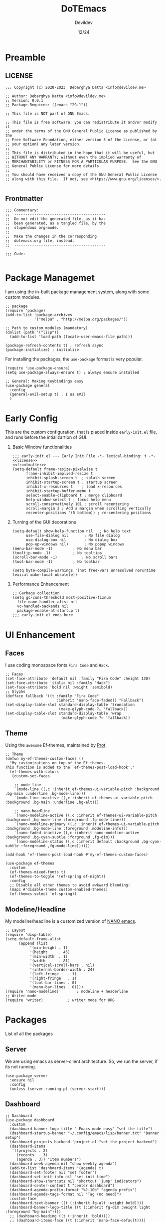 #+title: DoTEmacs
#+author: Devildev
#+date: 12/24
#+description: My emacs custom configuration.
#+property: header-args :tangle init.el
#+auto_tangle: t

* Preamble
** LICENSE
#+NAME: license
#+begin_src elisp :comments off
;;; Copyright (c) 2020-2023  Debarghya Datta <info@devildev.me>

;; Author: Debarghya Datta <info@devildev.me>
;; Version: 0.0.1
;; Package-Requires: ((emacs "29.1"))

;; This file is NOT part of GNU Emacs.

;; This file is free software: you can redistribute it and/or modify it
;; under the terms of the GNU General Public License as published by the
;; Free Software Foundation, either version 3 of the License, or (at
;; your option) any later version.
;;
;; This file is distributed in the hope that it will be useful, but
;; WITHOUT ANY WARRANTY; without even the implied warranty of
;; MERCHANTABILITY or FITNESS FOR A PARTICULAR PURPOSE.  See the GNU
;; General Public License for more details.
;;
;; You should have received a copy of the GNU General Public License
;; along with this file.  If not, see <https://www.gnu.org/licenses/>.

#+end_src

** Frontmatter
#+NAME: frontmatter
#+begin_src elisp :comments off
;;; Commentary:
;;  -----------------------------------------
;;  Do not edit the generated file, as it has
;;  been generated, as a tangled file, by the
;;  stupendous org-mode.
;;
;;  Make the changes in the corresponding
;;  dotemacs.org file, instead.
;;  -----------------------------------------

;;; Code:

#+end_src

* Package Managemet
I am using the in-built package management system, along with some custom modules.
#+begin_src elisp
;; package
(require 'package)
(add-to-list 'package-archives
             '("melpa" . "http://melpa.org/packages/"))

;; Path to custom modules (mandatory)
(dolist (path '("lisp"))
  (add-to-list 'load-path (locate-user-emacs-file path)))

(package-refresh-contents t) ; refresh async
(package-initialize) ; initialize
#+end_src

For installing the packages, the =use-package= format is very popular.
#+begin_src elisp
(require 'use-package-ensure)
(setq use-package-always-ensure t) ; always ensure installed

;; General: Making Keybindings easy
(use-package general
  :config
  (general-evil-setup t) ; I us eVIl
  )
#+end_src

* Early Config
This are the custom configuration, that is placed inside =early-init.el= file, and runs before the intializartion of GUI.

1. Basic Window functionalities
     #+begin_src elisp :tangle early-init.el :noweb yes
     ;;; early-init.el --- Early Init File -*- lexical-binding: t -*-
     <<license>>
     <<frontmatter>>
     (setq-default frame-resize-pixelwise t
		   frame-inhibit-implied-resize t
		   inhibit-splash-screen t	; splash screen
		   inhibit-startup-screen t	; startup screen
		   inhibit-x-resources t	; load x-resources
		   inhibit-startup-buffer-menu t
		   select-enable-clipboard t ; merge clipboard
		   help-window-select t	; focus help menu
		   scroll-conservatively 101 ; scroll recentering
		   scroll-margin 2 ; Add a margin when scrolling vertically
		   recenter-positions '(5 bottom)) ; re-centering positions
     #+end_src
2. Turning of the GUI decorations
     #+begin_src elisp :tangle early-init.el
     (setq-default show-help-function nil	; No help text
		   use-file-dialog nil       ; No file dialog
		   use-dialog-box nil        ; No dialog box
		   pop-up-windows nil)       ; No popup windows
     (menu-bar-mode -1)			; No menu bar
     (tooltip-mode -1)			; No tooltips
     (scroll-bar-mode -1)			; No scroll bars
     (tool-bar-mode -1)			; No toolbar

     (setq byte-compile-warnings '(not free-vars unresolved noruntime lexical make-local obsolete))
     #+end_src
3. Performance Enhancement
     #+begin_src elisp :tangle early-init.el
     ;; Garbage collection
     (setq gc-cons-threshold most-positive-fixnum
	   file-name-handler-alist nil
	   vc-handled-backends nil
	   package-enable-at-startup t)
     ;;; early-init.el ends here
     #+end_src

* UI Enhancement
** Faces
I use coding monospace fonts =Fira Code= and =Hack=.

#+begin_src elisp
;; Faces
(set-face-attribute 'default nil :family "Fira Code" :height 130)
(set-face-attribute 'italic nil :family "Hack")
(set-face-attribute 'bold nil :weight 'semibold)
;; Glyphs
(defface fallback '((t :family "Fira Code"
                       :inherit 'nano-face-faded)) "Fallback")
(set-display-table-slot standard-display-table 'truncation
                        (make-glyph-code ?… 'fallback))
(set-display-table-slot standard-display-table 'wrap
                         (make-glyph-code ?↩ 'fallback))
#+end_src

** Theme
Using the ~awesome~ Ef-themes, maintained by [[https://protesilaos.com/][Prot]].

#+begin_src elisp
;; Theme
(defun my-ef-themes-custom-faces ()
  "My customizations on top of the Ef themes.
This function is added to the `ef-themes-post-load-hook'."
  (ef-themes-with-colors
   (custom-set-faces

    ;; mode-line
    `(mode-line ((,c :inherit ef-themes-ui-variable-pitch :background ,bg-main :underline ,bg-mode-line)))
    `(mode-line-inactive ((,c :inherit ef-themes-ui-variable-pitch :background ,bg-main :underline ,bg-alt)))

    ;; nano-headline
    `(nano-modeline-active ((,c :inherit ef-themes-ui-variable-pitch :background ,bg-mode-line :foreground ,fg-mode-line)))
    `(nano-modeline-primary ((,c :inherit ef-themes-ui-variable-pitch :background ,bg-mode-line :foreground ,modeline-info)))
    `(nano-faded-inactive ((,c :inherit nano-modeline-active :background ,bg-cyan-subtle :forground ,fg-dim)))
    `(nano-modeline-status ((,c :inherit default :background ,bg-cyan-subtle :foreground ,fg-mode-line))))))

(add-hook 'ef-themes-post-load-hook #'my-ef-themes-custom-faces)

(use-package ef-themes
  :custom
  (ef-themes-mixed-fonts t)
  (ef-themes-to-toggle '(ef-spring ef-night))
  :config
  ;; Disable all other themes to avoid awkward blending:
  (mapc #'disable-theme custom-enabled-themes)
  (ef-themes-select 'ef-spring))
#+end_src

** Modeline/Headline
My modeline/headline is a customized version of [[https://github.com/rougier/nano-emacs][NANO emacs]].

#+begin_src elisp
;; Layout
(require 'disp-table)
(setq default-frame-alist
      (append (list
	       '(min-height . 1)
	       '(height     . 45)
	       '(min-width  . 1)
	       '(width      . 81)
	       '(vertical-scroll-bars . nil)
	       '(internal-border-width . 24)
	       '(left-fringe    . 1)
	       '(right-fringe   . 1)
	       '(tool-bar-lines . 0)
	       '(menu-bar-lines . 0))))
(require 'nano-modeline)		; modeline + headerline
;; Writer mode
(require 'writer)			; writer mode for ORG
#+end_src

* Packages
List of all the packages

** Server
We are using emacs as server-client architecture. So, we run the server, if its not running.
#+begin_src elisp
(use-package server
  :ensure nil
  :config
  (unless (server-running-p) (server-start)))
#+end_src

** Dashboard
#+begin_src elisp
;; Dashboard
(use-package dashboard
  :custom
  (dashboard-banner-logo-title " Emacs made easy" "set the title")
  (dashboard-startup-banner "~/.config/emacs/lisp/banner.txt" "Banner setup")
  (dashboard-projects-backend 'project-el "set the project backend")
  (dashboard-items 
   '((projects . 2)
     (recents  . 3)
     (agenda . 3)) "Item numbers")
  (dashboard-week-agenda nil "show weekly agenda")
  (add-to-list 'dashboard-items '(agenda) t)
  (dashboard-set-footer nil "set footer")
  (dashboard-set-init-info nil "set init time")
  (dashboard-show-shortcuts nil "shortcut `jump' indicators")
  (dashboard-center-content t "center dashboard")
  (dashboard-agenda-prefix-format "%?-10b" "agenda prefix")
  (dashboard-agenda-tags-format nil "Tag (no need)")
  :custom-face
  (dashboard-text-banner ((t (:inherit fg-alt :weight bold))))
  (dashboard-banner-logo-title ((t (:inherit fg-dim :weight light :foreground "bg-main"))))
  ;; (dashboard-heading ((t (:inherit 'bold))))
  ;; (dashboard-items-face ((t (:inherit 'nano-face-default))))
  ;; (dashboard-no-items-face ((t (:inherit 'nano-face-faded))))
  ;; (dashboard-navigatir ((t (:inherit 'nano-face-faded))))
  :config
  (dashboard-setup-startup-hook))

(add-hook 'dashboard-mode-hook		; Make the dashboard clean
	  (lambda () (setq mode-line-format nil 
			   header-line-format nil)))

(add-hook 'server-after-make-frame-hook (lambda() ; Always start with *dashboard*
					  (switch-to-buffer dashboard-buffer-name)
					  (dashboard-mode)
					  (dashboard-refresh-buffer)))
#+end_src

** Evil Mode
#+begin_src elisp
;; Evil - Vim Mode
(use-package evil
  :custom 
  (evil-want-integration t "integrate it")
  (evil-want-keybinding nil "no keybinding")
  (evil-vsplit-window-right t "vsplit to right")
  (evil-split-window-below t "vsplit to below")

  (evil-want-C-u-delete nil)
  (evil-want-C-w-delete nil)
  (evil-want-C-h-delete nil)
  (evil-want-C-w-in-emacs-state nil)
  (evil-want-abbrev-expand-on-insert-exit nil)
  (evil-disable-insert-state-bindings t)

  (evil-want-change-word-to-end t)
  (evil-want-C-i-jump t)
  (evil-want-C-u-scroll t)
  (evil-want-C-d-scroll t)
  (evil-want-C-g-bindings nil)

  (evil-want-Y-yank-to-eol t) ; consistent with D
  (evil-want-empty-ex-last-command t)
  (evil-want-integration t)
  (evil-want-keybinding nil)
  (evil-want-minibuffer nil)

  :hook
  ('prog-mode . #'hs-minor-mode)	; make code folding work

  :config
  (evil-set-undo-system 'undo-redo) ; undo system
  (evil-mode))

(use-package evil-collection		; collection of key-bindings
  :after evil
  :config
  (evil-collection-init))

(use-package evil-org
  :after evil-collection
  :hook (org-mode . (lambda () evil-org-mode))
  :config
  (require 'evil-org-agenda)
  (evil-org-agenda-set-keys)) ; org-agenda keybindings
#+end_src

** Minibuffer Completion
+ =vertico=: Minibuffer completion engine
+ =oderless=: Searching orderlessly
+ =Marginilia=: Completion annotation

#+begin_src elisp
;; vertico
(use-package vertico
  :custom
  (vertico-count 8 "Options to show")
  (vertico-resize t "resize acc to the number of options")
  (vertico-count-format nil "no count indicator")
  (vertico-cycle nil "cyclic options")
  :config
  (vertico-mode 1)
  (vertico-reverse-mode 1)
  (advice-add #'vertico--format-candidate :around
	      (lambda (orig cand prefix suffix index _start)
		(setq cand (funcall orig cand prefix suffix index _start))
		(concat
		 (if (= vertico--index index)
		     (propertize "» " 'face 'vertico-current)
		   "  ")
		 cand)))
  )

;; orderless
(use-package orderless
  :custom
  (completion-styles '(orderless basic) "Basic Styles")
  (completion-category-overrides '((file (styles basic partial-completion)))))

;; Marginilia
(use-package marginalia
  :custom
  (marginalia-max-relative-age 0)
  (marginalia--ellipsis "…" "Nicer ellipsis")
  (marginalia-align 'right "right alignment")
  (marginalia-align-offset -1 "one space on the right")
  :init
  (marginalia-mode))
#+end_src

** Which Key
Give the suggesion after a keypress
#+begin_src elisp
;; which key
;; (use-package which-key
;;   :disabled
;;   :custom
;;   (which-key-side-window-location 'bottom)
;;   (which-key-separator " → ")
;;   :init
;;   (which-key-mode))
#+end_src

** Version Control
I use *Git* as my version control system.
#+begin_src elisp
(use-package vc
  :ensure nil
  :custom
  ;; I only use Git.  If I ever need another, I will include it here.
  ;; This may have an effect on performance, as Emacs will not try to
  ;; check for a bunch of backends.
  (vc-handled-backends '(Git))

  :config
  ;; Those offer various types of functionality, such as blaming,
  ;; viewing logs, showing a dedicated buffer with changes to affected
  ;; files.
  (require 'vc-annotate)
  (require 'vc-dir)
  (require 'vc-git)
  (require 'add-log)
  (require 'log-view))
#+end_src

** Magit
The best git client /till Date/.
#+begin_src elisp
;; Magit
(use-package magit
  :custom
  (git-commit-summary-max-length 50)
  (git-commit-fill-column 72)
  (magit-define-global-key-bindings nil)
  (magit-section-visibility-indicator '("⮧")))
#+end_src

** Dired
The the Directory Editor (=DirEd=)
#+begin_src elisp
(use-package dired
  :ensure nil
  :custom
  (dired-recursive-copies 'always)
  (dired-recursive-deletes 'always)
  (delete-by-moving-to-trash t)
  (dired-listing-switches
   "-AGFhlv --group-directories-first --time-style=long-iso")
  (dired-dwim-target t)
  (dired-auto-revert-buffer #'dired-directory-changed-p) ; also see `dired-do-revert-buffer'
  (dired-make-directory-clickable t) ; Emacs 29.1
  (dired-free-space nil) ; Emacs 29.1
  (dired-mouse-drag-files t) ; Emacs 29.1
  (dired-guess-shell-alist-user ; those are the suggestions for ! and & in Dired
        '(("\\.\\(png\\|jpe?g\\|tiff\\)" "feh" "xdg-open")
          ("\\.\\(mp[34]\\|m4a\\|ogg\\|flac\\|webm\\|mkv\\)" "mpv" "xdg-open")
		  (".*" "xdg-open")))
  :hook ((dired-mode-hook . dired-hide-details-mode)
	 (dired-mode-hook . hl-line-mode)))

#+end_src
** Outline
Navigate elisp files easily. Outline is a built-in library and we can easily
configure it to treat elisp comments as headings.
#+begin_src elisp
;; Outline
(use-package outline
  :ensure nil
  :bind (:map outline-minor-mode-map
	      ("<tab>"   . outline-cycle)
	      ("S-<tab>" . outline-cycle-buffer)
	      ("M-j"     . outline-move-subtree-down)
	      ("M-k"     . outline-move-subtree-up)
	      ("M-h"     . outline-promote)
	      ("M-l"     . outline-demote))
  :config
  (add-hook 'emacs-lisp-mode-hook
	    (lambda ()
	      (setq-local outline-level #'outline-level)
	      (setq-local outline-regexp ";;;\\(;* \\)")
	      (setq-local outline-heading-alist
			  '((";;; " . 1)
			    (";;;; " . 2)
			    (";;;;; " . 3)
			    (";;;;;; " . 4)
			    (";;;;;;; " . 5))))))
#+end_src

** Tree-Sitter
=Built-in= Code structure analyzer.
To ease the downloading of the language grammers.
#+begin_src elisp
;; Treesitter
(use-package treesit-auto
  :custom
  (treesit-auto-install 'prompt) ; Auto-install
  :config
  (global-treesit-auto-mode))
#+end_src
** Completions
The completion UI and backend are provided by the following packages.
+ =corfu= - For completion popup
+ =cape= - For different completion backends

#+begin_src elisp
;; corfu
(use-package corfu
  :custom
  (corfu-cycle t)                ; Enable cycling for `corfu-next/previous'
  (corfu-auto t)                 ; Enable auto completion
  (corfu-auto-prefix 3)		 ; Min length of prefix
  (corfu-separator ?\s)          ; Orderless field separator
  (corfu-quit-at-boundary nil)   ; Never quit at completion boundary
  (corfu-quit-no-match t)      ; quit, even if there is no match
  (corfu-preview-current 'insert)    ; current candidate preview
  (corfu-preselect 'prompt)      ; Preselect the prompt
  (corfu-on-exact-match nil)     ; Configure handling of exact matches
  (corfu-scroll-margin 5)        ; Use scroll margin

  :bind
  ;; For Tab and Go
  (:map corfu-map
        ("TAB" . corfu-next)
        ([tab] . corfu-next)
        ("S-TAB" . corfu-previous)
        ([backtab] . corfu-previous))

  ;; Enable Corfu only for certain modes.
  :hook ((prog-mode . corfu-mode)
         (shell-mode . corfu-mode)
         (eshell-mode . corfu-mode)))

;; cape
(use-package cape
  :defer t
  :init
  ;; Add `completion-at-point-functions', used by `completion-at-point'.
  (add-to-list 'completion-at-point-functions #'cape-dabbrev)
  (add-to-list 'completion-at-point-functions #'cape-file))
#+end_src
** LSP
Code completion with language servers, is done using =Eglot=, which is
built-in to the emacs.
#+begin_src elisp
;; eglot
(use-package eglot
  :ensure nil
  ;; key-bindings
  :bind (("C-c l l" . eglot)
	 ("C-c l a" . eglot-code-actions)
	 ("C-c l r" . eglot-rename)
	 ("C-c l f" . eglot-format))
  :custom
  (eglot-autoshutdown t "Automatically shutdown")
  (eglot-events-buffer-size 0)
  (eglot-extend-to-xref nil)
  (eglot-sync-connect nil)
  (eldoc-message-function #'message)
  (eglot-ignored-server-capabilities
   '(:hoverProvider
     :documentHighlightProvider
     :documentOnTypeFormattingProvider
     :colorProvider
     :foldingRangeProvider)
   "Ignore some functionalities"))

;; Function to bundle backends
(defun my/eglot-capf ()
  (setq-local completion-at-point-functions
              (list (cape-super-capf
                     #'eglot-completion-at-point
                     #'cape-file))))

(setq completion-category-overrides '((eglot (styles orderless))))
(add-hook 'eglot-managed-mode-hook #'my/eglot-capf)
#+end_src

To enhance the experience for some languages.
*** Lua
#+begin_src elisp
(use-package lua-mode)
#+end_src
*** Markdown
#+begin_src elisp
(use-package markdown-mode)
#+end_src
*** Conda
Used for handling conda environment effectively.
#+begin_src bash :tangle no
# Need to set the ANACONDA_HOME in .zprofile/.bash_profile/etc.
export ANACONDA_HOME="$XDG_DATA_HOME/miniconda3"
#+end_src

#+begin_src elisp
(use-package conda
  :config
  (conda-env-initialize-interactive-shells)
  (conda-env-autoactivate-mode t))
#+end_src

** Project
Extend the built-in =project.el= capabilities, with custom functions.
#+begin_src elisp
;; project
(use-package project
  :ensure nil
  :custom
  (project-vc-extra-root-markers '("requirements.txt" "Gemfile" "autogen.sh" "pom.xml" "package.json" ".git" ".project")))
#+end_src

** Latex
Integrating the AucTex.
#+begin_src elisp
(require 'latex)
(setq TeX-engine-alist '((default
                          "Tectonic"
                          "tectonic -X compile -f plain %T"
                          "tectonic -X watch"
                          nil)))
(setq LaTeX-command-style '(("" "%(latex)")))
(setq TeX-process-asynchronous t
      TeX-check-TeX nil
      TeX-engine 'default)
(let ((tex-list (assoc "TeX" TeX-command-list))
      (latex-list (assoc "LaTeX" TeX-command-list)))
  (setf (cadr tex-list) "%(tex)"
        (cadr latex-list) "%l"))
#+end_src

* Org Mode
The /in-famous/ org mode of Emacs.
#+begin_src elisp
;; Org
(require 'indian-holidays)		; Indian Holidays
(require 'org-tempo)			; Templates for Org

(use-package org
  :custom
                                        ; Org documents
  (org-directory "~/proj/mtech/org")
  (org-ellipsis " …" "Nicer ellipsis")
  (org-tags-column 1 "Tags next to header")
  (org-cycle-separator-lines 2  "empty lines between sections")
  (org-fontify-quote-and-verse-blocks t "face for quote and verse")
  (org-indent-indentation-per-level 2 "Indentation per level")
  (org-image-actual-width nil "Resize image to window width")
  (org-outline-path-complete-in-steps nil "No steps in path display")

                                        ; Interaction
  (org-link-use-indirect-buffer-for-internals t "links")
  (org-return-follows-link nil "Follow links with return")
  (org-indirect-buffer-display 'other-window "Tab to expand in a window")
  ;; (org-latex-create-formula-image-program 'dvisvgm "Better Latex preview")
  (org-use-tag-inheritance nil "Tags inheritence")
  (org-use-property-inheritance t "Properties inheritence")
  (org-latex-with-hyperref nil)

                                        ; Agenda
  (org-agenda-todo-keyword-format "%-4s" "Spacious format")
  (org-agenda-files '("~/proj/mtech/org/agenda.org"))
  (org-todo-keywords '((sequence "TODO(t)" "NEXT(n)" "|" "DONE(d!)")))
  (org-log-done 'time) ; log the time of completion
  (org-agenda-start-with-log-mode t)
  (org-log-into-drawer t)
  (org-refile-targets
   '(("~/proj/mtech/org/archive.org" :maxlevel . 1)))
  (calendar-holidays holiday-indian-holidays)
  (org-agenda-custom-commands	       ; Configure custom agenda views
   `(("d" "Dashboard"
      ((agenda "" ((org-agenda-span 1)
                   (org-deadline-warning-days 0)
                   (org-agenda-block-separator nil)
                   (org-agenda-highlight-todo)
                   (org-scheduled-past-days 2)
                   (org-agenda-format-date "")
                   (org-agenda-overriding-header "Today's Agenda")))

       (agenda "" ((org-agenda-start-on-weekday nil)
                   (org-agenda-start-day "+1d")
                   (org-agenda-span 3)
                   (org-deadline-warning-days 0)
                   (org-agenda-block-separator nil)
                   (org-agenda-skip-function '(org-agenda-skip-entry-if 'todo 'done))
                   (org-agenda-overriding-header "\nNext three days")))

       (agenda "" ((org-agenda-time-grid nil)
                   (org-agenda-start-on-weekday nil)
                   (org-agenda-start-day "+4d")
                   (org-agenda-span 14)
                   (org-agenda-show-all-dates nil)
                   (org-deadline-warning-days 0)
                   (org-agenda-block-separator nil)
                   (org-agenda-entry-types '(:deadline))
                   (org-agenda-skip-function '(org-agenda-skip-entry-if 'todo 'done))
                   (org-agenda-overriding-header "\nUpcoming deadlines (+14d)")))))))
  (org-capture-templates
   `(("t" "Tasks / Projects")
     ("tw" "Task" entry (file+headline "~/proj/mtech/org/agenda.org" "WORK")
      "** TODO %^{task} :work:\nSCHEDULED: %^t\n%^{desc}%?\n" :empty-lines 1)
     ("tp" "Task" entry (file+headline "~/proj/mtech/org/agenda.org" "PERS")
      "** TODO %^{task} :per:\nSCHEDULED: %^t\n%^{desc}%?\n" :empty-lines 1)
     ))

                                        ; Export
  (org-src-fontify-natively t "Fontify code in code blocks")
  (org-adapt-indentation nil "Adaptive indentation")
  (org-src-tab-acts-natively t "Tab acts as in source editing")
  (org-confirm-babel-evaluate nil "No confirmation before executing code")
  (org-edit-src-content-indentation 0 "No relative indentation for code blocks")
  (org-fontify-whole-block-delimiter-line t "Fontify whole block")
  :config
  ;; save org buffers after refilling
  (advice-add 'org-refile :after 'org-save-all-org-buffers)
  )

(require 'ox-latex)
;; Org latex classes
(add-to-list 'org-latex-classes
	     '("IEEEtran"
	       "\\documentclass[11pt]{IEEEtran}"
	       ("\\section{%s}" . "\\section*{%s}")
	       ("\\subsection{%s}" . "\\subsection*{%s}")
	       ("\\subsubsection{%s}" . "\\subsubsection*{%s}")
	       ("\\paragraph{%s}" . "\\paragraph*{%s}")
	       ("\\subparagraph{%s}" . "\\subparagraph*{%s}"))
	    '("beamer"
		"\\documentclass[presentation]{beamer}"
			"[DEFAULT-PACKAGES]"
			"[PACKAGES]"
			"[EXTRA]\n"
		("\\section{%s}" . "\\section*{%s}")
		("\\subsection{%s}" . "\\subsection*{%s}")
		("\\subsubsection{%s}" . "\\subsubsection*{%s}")))
(setq org-latex-pdf-process '("tectonic %f"))
(setq org-latex-caption-above nil)	; caption position

(require 'ox-beamer)

(use-package org-auto-tangle		; Auto tangle after saving
  :hook (org-mode . org-auto-tangle-mode)
  :custom
  (org-auto-tangle-default t))


(use-package org-modern			; Modern UI for Org
  :custom
  (org-modern-hide-stars t))

#+end_src

As there are many code blocks type, we can make it easy with template engine.
Some of the example usage is shown below.
#+begin_example
<s  for source code block
<e  for source code block
#+end_example

* General Config
** Startup Messages
#+begin_src elisp
;; Welcome message
(let ((inhibit-message t))
  (message "Welcome to GNU Emacs / N Λ N O edition")
  (message (format "Initialization time: %s" (emacs-init-time))))
(setq initial-scratch-message "")
#+end_src

** Emacs settings

This settings are specifically to tweak the actions of Emacs.
#+begin_src elisp
;; Some basic settings
(setq frame-title-format '("%b")
      ring-bell-function 'ignore
      use-short-answers t
      native-compile-prune-cache t
      make-backup-files nil
      backup-inhibited nil
      create-lockfiles nil
      display-line-numbers-type 'relative
      custom-file (make-temp-file "emacs-custom-")
      completion-cycle-threshold 3
      tab-always-indent 'complete
      doc-view-resolution 200)

;; keep folders clean
(setq backup-directory-alist `(("." ., (expand-file-name "tmp/backups/" user-emacs-directory))))

;; auto-save-mode doesn't create the path automatically!
(make-directory (expand-file-name "tmp/auto-saves/" user-emacs-directory) t)
(setq auto-save-list-file-prefix (expand-file-name "tmp/auto-saves/sessions/" user-emacs-directory)
      auto-save-file-name-transforms `((".*" ,(expand-file-name "tmp/auto-saves/" user-emacs-directory) t)))
;; disable lock files
(setq create-lockfiles nil)
#+end_src

** Startup Hooks
Specific modes for different workspaces.

#+begin_src elisp
;; Line number and Line-wrap
(add-hook 'text-mode-hook 'visual-line-mode)
(add-hook 'prog-mode-hook 'display-line-numbers-mode)
(add-hook 'prog-mode-hook 'visual-line-mode)

;; Highlight Current line
(add-hook 'prog-mode-hook #'hl-line-mode)
(add-hook 'text-mode-hook #'hl-line-mode)

;; Enable/Disable features
(dolist (c '(narrow-to-region narrow-to-page upcase-region downcase-region))
  (put c 'disabled nil))
(dolist (c '(eshell project-eshell overwrite-mode iconify-frame diary))
  (put c 'disabled t))

;; Recent files
(require 'recentf)
(recentf-mode 1)
#+end_src

** Keybindings
Evil window movements & Personal keybindings, which are good to have.

#+begin_src elisp
;; Evil Window bindings
(winner-mode 1)
(nvmap :prefix "SPC"
       ;; Window splits
       "w c"   '(evil-window-delete :which-key "Close window")
       "w n"   '(evil-window-new :which-key "New window")
       "w s"   '(evil-window-split :which-key "Horizontal split window")
       "w v"   '(evil-window-vsplit :which-key "Vertical split window")
       ;; Window motions
       "w h"   '(evil-window-left :which-key "Window left")
       "w j"   '(evil-window-down :which-key "Window down")
       "w k"   '(evil-window-up :which-key "Window up")
       "w l"   '(evil-window-right :which-key "Window right")
       "w w"   '(evil-window-next :which-key "Goto next window")
       ;; winner mode
       "w <left>"  '(winner-undo :which-key "Winner undo")
       "w <right>" '(winner-redo :which-key "Winner redo")
       ;; Theme toggle
       "t t" '(ef-themes-toggle :which-key "Toggle Theme")
       "g g" '(magit-status :which-key "Get Magit status")
)

;; Good Key Bindings
(bind-key "C-x k" #'kill-current-buffer)
(bind-key "C-c a" #'org-agenda)
(bind-key "C-c c c" #'org-capture)
(bind-key "C-c r" #'recentf)

;;; init.el ends here
#+end_src

